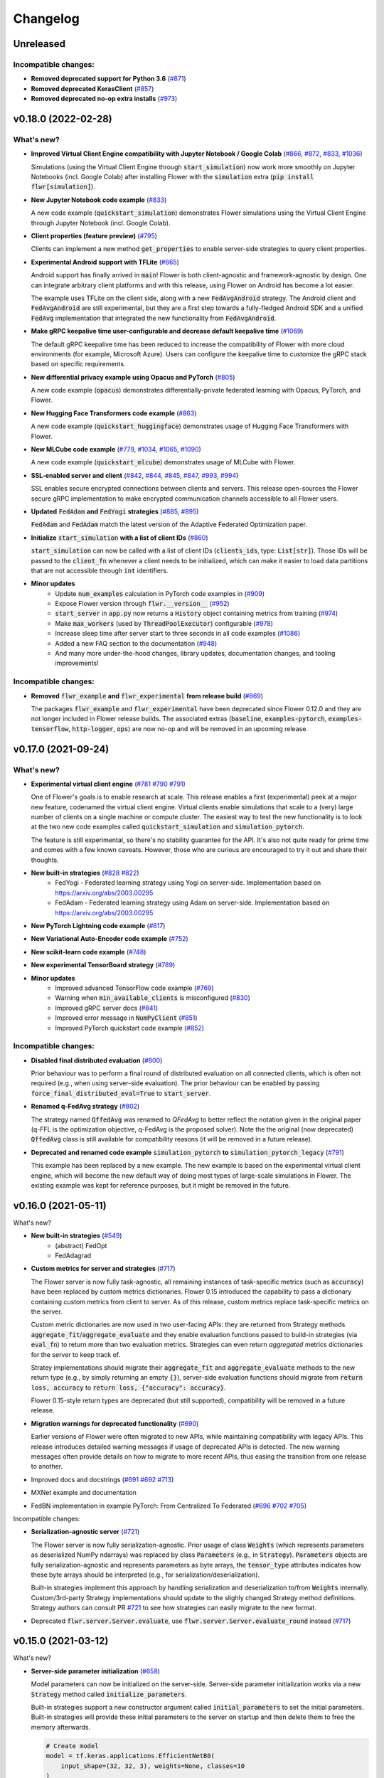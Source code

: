 Changelog
=========

Unreleased
----------

Incompatible changes:
~~~~~~~~~~~~~~~~~~~~~

* **Removed deprecated support for Python 3.6** (`#871 <https://github.com/adap/flower/pull/871>`_)
* **Removed deprecated KerasClient** (`#857 <https://github.com/adap/flower/pull/857>`_)
* **Removed deprecated no-op extra installs** (`#973 <https://github.com/adap/flower/pull/973>`_)


v0.18.0 (2022-02-28)
--------------------

What's new?
~~~~~~~~~~~

* **Improved Virtual Client Engine compatibility with Jupyter Notebook / Google Colab** (`#866 <https://github.com/adap/flower/pull/866>`_, `#872 <https://github.com/adap/flower/pull/872>`_, `#833 <https://github.com/adap/flower/pull/833>`_, `#1036 <https://github.com/adap/flower/pull/1036>`_)

  Simulations (using the Virtual Client Engine through :code:`start_simulation`) now work more smoothly on Jupyter Notebooks (incl. Google Colab) after installing Flower with the :code:`simulation` extra (:code:`pip install flwr[simulation]`).

* **New Jupyter Notebook code example** (`#833 <https://github.com/adap/flower/pull/833>`_)

  A new code example (:code:`quickstart_simulation`) demonstrates Flower simulations using the Virtual Client Engine through Jupyter Notebook (incl. Google Colab).

* **Client properties (feature preview)** (`#795 <https://github.com/adap/flower/pull/795>`_)

  Clients can implement a new method :code:`get_properties` to enable server-side strategies to query client properties.

* **Experimental Android support with TFLite** (`#865 <https://github.com/adap/flower/pull/865>`_)

  Android support has finally arrived in :code:`main`! Flower is both client-agnostic and framework-agnostic by design. One can integrate arbitrary client platforms and with this release, using Flower on Android has become a lot easier.

  The example uses TFLite on the client side, along with a new :code:`FedAvgAndroid` strategy. The Android client and :code:`FedAvgAndroid` are still experimental, but they are a first step towards a fully-fledged Android SDK and a unified :code:`FedAvg` implementation that integrated the new functionality from :code:`FedAvgAndroid`.

* **Make gRPC keepalive time user-configurable and decrease default keepalive time** (`#1069 <https://github.com/adap/flower/pull/1069>`_)

  The default gRPC keepalive time has been reduced to increase the compatibility of Flower with more cloud environments (for example, Microsoft Azure). Users can configure the keepalive time to customize the gRPC stack based on specific requirements.

* **New differential privacy example using Opacus and PyTorch** (`#805 <https://github.com/adap/flower/pull/805>`_)

  A new code example (:code:`opacus`) demonstrates differentially-private federated learning with Opacus, PyTorch, and Flower.

* **New Hugging Face Transformers code example** (`#863 <https://github.com/adap/flower/pull/863>`_)

  A new code example (:code:`quickstart_huggingface`) demonstrates usage of Hugging Face Transformers with Flower.

* **New MLCube code example** (`#779 <https://github.com/adap/flower/pull/779>`_, `#1034 <https://github.com/adap/flower/pull/1034>`_, `#1065 <https://github.com/adap/flower/pull/1065>`_, `#1090 <https://github.com/adap/flower/pull/1090>`_)

  A new code example (:code:`quickstart_mlcube`) demonstrates usage of MLCube with Flower.

* **SSL-enabled server and client** (`#842 <https://github.com/adap/flower/pull/842>`_,  `#844 <https://github.com/adap/flower/pull/844>`_,  `#845 <https://github.com/adap/flower/pull/845>`_, `#847 <https://github.com/adap/flower/pull/847>`_, `#993 <https://github.com/adap/flower/pull/993>`_, `#994 <https://github.com/adap/flower/pull/994>`_)

  SSL enables secure encrypted connections between clients and servers. This release open-sources the Flower secure gRPC implementation to make encrypted communication channels accessible to all Flower users.

* **Updated** :code:`FedAdam` **and** :code:`FedYogi` **strategies** (`#885 <https://github.com/adap/flower/pull/885>`_, `#895 <https://github.com/adap/flower/pull/895>`_)

  :code:`FedAdam` and :code:`FedAdam` match the latest version of the Adaptive Federated Optimization paper.

* **Initialize** :code:`start_simulation` **with a list of client IDs** (`#860 <https://github.com/adap/flower/pull/860>`_)

  :code:`start_simulation` can now be called with a list of client IDs (:code:`clients_ids`, type: :code:`List[str]`). Those IDs will be passed to the :code:`client_fn` whenever a client needs to be initialized, which can make it easier to load data partitions that are not accessible through :code:`int` identifiers.

* **Minor updates**
    * Update :code:`num_examples` calculation in PyTorch code examples in (`#909 <https://github.com/adap/flower/pull/909>`_)
    * Expose Flower version through :code:`flwr.__version__` (`#952 <https://github.com/adap/flower/pull/952>`_)
    * :code:`start_server` in :code:`app.py` now returns a :code:`History` object containing metrics from training (`#974 <https://github.com/adap/flower/pull/974>`_)
    * Make :code:`max_workers` (used by :code:`ThreadPoolExecutor`) configurable (`#978 <https://github.com/adap/flower/pull/978>`_)
    * Increase sleep time after server start to three seconds in all code examples (`#1086 <https://github.com/adap/flower/pull/1086>`_)
    * Added a new FAQ section to the documentation (`#948 <https://github.com/adap/flower/pull/948>`_)
    * And many more under-the-hood changes, library updates, documentation changes, and tooling improvements!

Incompatible changes:
~~~~~~~~~~~~~~~~~~~~~

* **Removed** :code:`flwr_example` **and** :code:`flwr_experimental` **from release build** (`#869 <https://github.com/adap/flower/pull/869>`_)
  
  The packages :code:`flwr_example` and :code:`flwr_experimental` have been deprecated since Flower 0.12.0 and they are not longer included in Flower release builds. The associated extras (:code:`baseline`, :code:`examples-pytorch`, :code:`examples-tensorflow`, :code:`http-logger`, :code:`ops`) are now no-op and will be removed in an upcoming release.


v0.17.0 (2021-09-24)
--------------------

What's new?
~~~~~~~~~~~

* **Experimental virtual client engine** (`#781 <https://github.com/adap/flower/pull/781>`_ `#790 <https://github.com/adap/flower/pull/790>`_ `#791 <https://github.com/adap/flower/pull/791>`_)

  One of Flower's goals is to enable research at scale. This release enables a first (experimental) peek at a major new feature, codenamed the virtual client engine. Virtual clients enable simulations that scale to a (very) large number of clients on a single machine or compute cluster. The easiest way to test the new functionality is to look at the two new code examples called :code:`quickstart_simulation` and :code:`simulation_pytorch`.

  The feature is still experimental, so there's no stability guarantee for the API. It's also not quite ready for prime time and comes with a few known caveats. However, those who are curious are encouraged to try it out and share their thoughts.

* **New built-in strategies** (`#828 <https://github.com/adap/flower/pull/828>`_ `#822 <https://github.com/adap/flower/pull/822>`_)
    * FedYogi - Federated learning strategy using Yogi on server-side. Implementation based on https://arxiv.org/abs/2003.00295
    * FedAdam - Federated learning strategy using Adam on server-side. Implementation based on https://arxiv.org/abs/2003.00295

* **New PyTorch Lightning code example** (`#617 <https://github.com/adap/flower/pull/617>`_)

* **New Variational Auto-Encoder code example** (`#752 <https://github.com/adap/flower/pull/752>`_)

* **New scikit-learn code example** (`#748 <https://github.com/adap/flower/pull/748>`_)

* **New experimental TensorBoard strategy** (`#789 <https://github.com/adap/flower/pull/789>`_)

* **Minor updates**
    * Improved advanced TensorFlow code example (`#769 <https://github.com/adap/flower/pull/769>`_)
    * Warning when :code:`min_available_clients` is misconfigured (`#830 <https://github.com/adap/flower/pull/830>`_)
    * Improved gRPC server docs (`#841 <https://github.com/adap/flower/pull/841>`_)
    * Improved error message in :code:`NumPyClient` (`#851 <https://github.com/adap/flower/pull/851>`_)
    * Improved PyTorch quickstart code example (`#852 <https://github.com/adap/flower/pull/852>`_)

Incompatible changes:
~~~~~~~~~~~~~~~~~~~~~

* **Disabled final distributed evaluation** (`#800 <https://github.com/adap/flower/pull/800>`_)

  Prior behaviour was to perform a final round of distributed evaluation on all connected clients, which is often not required (e.g., when using server-side evaluation). The prior behaviour can be enabled by passing :code:`force_final_distributed_eval=True` to :code:`start_server`.

* **Renamed q-FedAvg strategy** (`#802 <https://github.com/adap/flower/pull/802>`_)

  The strategy named :code:`QffedAvg` was renamed to `QFedAvg` to better reflect the notation given in the original paper (q-FFL is the optimization objective, q-FedAvg is the proposed solver). Note the the original (now deprecated) :code:`QffedAvg` class is still available for compatibility reasons (it will be removed in a future release).

* **Deprecated and renamed code example** :code:`simulation_pytorch` **to** :code:`simulation_pytorch_legacy` (`#791 <https://github.com/adap/flower/pull/791>`_)

  This example has been replaced by a new example. The new example is based on the experimental virtual client engine, which will become the new default way of doing most types of large-scale simulations in Flower. The existing example was kept for reference purposes, but it might be removed in the future.


v0.16.0 (2021-05-11)
--------------------

What's new?

* **New built-in strategies** (`#549 <https://github.com/adap/flower/pull/549>`_)
    * (abstract) FedOpt
    * FedAdagrad

* **Custom metrics for server and strategies** (`#717 <https://github.com/adap/flower/pull/717>`_)

  The Flower server is now fully task-agnostic, all remaining instances of task-specific metrics (such as :code:`accuracy`) have been replaced by custom metrics dictionaries. Flower 0.15 introduced the capability to pass a dictionary containing custom metrics from client to server. As of this release, custom metrics replace task-specific metrics on the server.

  Custom metric dictionaries are now used in two user-facing APIs: they are returned from Strategy methods :code:`aggregate_fit`/:code:`aggregate_evaluate` and they enable evaluation functions passed to build-in strategies (via :code:`eval_fn`) to return more than two evaluation metrics. Strategies can even return *aggregated* metrics dictionaries for the server to keep track of.

  Stratey implementations should migrate their :code:`aggregate_fit` and :code:`aggregate_evaluate` methods to the new return type (e.g., by simply returning an empty :code:`{}`), server-side evaluation functions should migrate from :code:`return loss, accuracy` to :code:`return loss, {"accuracy": accuracy}`.

  Flower 0.15-style return types are deprecated (but still supported), compatibility will be removed in a future release.

* **Migration warnings for deprecated functionality** (`#690 <https://github.com/adap/flower/pull/690>`_)

  Earlier versions of Flower were often migrated to new APIs, while maintaining compatibility with legacy APIs. This release introduces detailed warning messages if usage of deprecated APIs is detected. The new warning messages often provide details on how to migrate to more recent APIs, thus easing the transition from one release to another.

* Improved docs and docstrings (`#691 <https://github.com/adap/flower/pull/691>`_ `#692 <https://github.com/adap/flower/pull/692>`_ `#713 <https://github.com/adap/flower/pull/713>`_)

* MXNet example and documentation

* FedBN implementation in example PyTorch: From Centralized To Federated (`#696 <https://github.com/adap/flower/pull/696>`_ `#702 <https://github.com/adap/flower/pull/702>`_ `#705 <https://github.com/adap/flower/pull/705>`_)

Incompatible changes:

* **Serialization-agnostic server** (`#721 <https://github.com/adap/flower/pull/721>`_)

  The Flower server is now fully serialization-agnostic. Prior usage of class :code:`Weights` (which represents parameters as deserialized NumPy ndarrays) was replaced by class :code:`Parameters` (e.g., in :code:`Strategy`). :code:`Parameters` objects are fully serialization-agnostic and represents parameters as byte arrays, the :code:`tensor_type` attributes indicates how these byte arrays should be interpreted (e.g., for serialization/deserialization).

  Built-in strategies implement this approach by handling serialization and deserialization to/from :code:`Weights` internally. Custom/3rd-party Strategy implementations should update to the slighly changed Strategy method definitions. Strategy authors can consult PR `#721 <https://github.com/adap/flower/pull/721>`_ to see how strategies can easily migrate to the new format.

* Deprecated :code:`flwr.server.Server.evaluate`, use :code:`flwr.server.Server.evaluate_round` instead (`#717 <https://github.com/adap/flower/pull/717>`_)


v0.15.0 (2021-03-12)
--------------------

What's new?

* **Server-side parameter initialization** (`#658 <https://github.com/adap/flower/pull/658>`_)

  Model parameters can now be initialized on the server-side. Server-side parameter initialization works via a new :code:`Strategy` method called :code:`initialize_parameters`.

  Built-in strategies support a new constructor argument called :code:`initial_parameters` to set the initial parameters. Built-in strategies will provide these initial parameters to the server on startup and then delete them to free the memory afterwards.

  .. code-block:: python

    # Create model
    model = tf.keras.applications.EfficientNetB0(
        input_shape=(32, 32, 3), weights=None, classes=10
    )
    model.compile("adam", "sparse_categorical_crossentropy", metrics=["accuracy"])

    # Create strategy and initilize parameters on the server-side
    strategy = fl.server.strategy.FedAvg(
        # ... (other constructor arguments)
        initial_parameters=model.get_weights(),
    )

    # Start Flower server with the strategy
    fl.server.start_server("[::]:8080", config={"num_rounds": 3}, strategy=strategy)

  If no initial parameters are provided to the strategy, the server will continue to use the current behaviour (namely, it will ask one of the connected clients for its parameters and use these as the initial global parameters).

Deprecations

* Deprecate :code:`flwr.server.strategy.DefaultStrategy` (migrate to :code:`flwr.server.strategy.FedAvg`, which is equivalent)


v0.14.0 (2021-02-18)
--------------------

What's new?

* **Generalized** :code:`Client.fit` **and** :code:`Client.evaluate` **return values** (`#610 <https://github.com/adap/flower/pull/610>`_ `#572 <https://github.com/adap/flower/pull/572>`_ `#633 <https://github.com/adap/flower/pull/633>`_)

  Clients can now return an additional dictionary mapping :code:`str` keys to values of the following types: :code:`bool`, :code:`bytes`, :code:`float`, :code:`int`, :code:`str`. This means one can return almost arbitrary values from :code:`fit`/:code:`evaluate` and make use of them on the server side!
  
  This improvement also allowed for more consistent return types between :code:`fit` and :code:`evaluate`: :code:`evaluate` should now return a tuple :code:`(float, int, dict)` representing the loss, number of examples, and a dictionary holding arbitrary problem-specific values like accuracy. 
  
  In case you wondered: this feature is compatible with existing projects, the additional dictionary return value is optional. New code should however migrate to the new return types to be compatible with upcoming Flower releases (:code:`fit`: :code:`List[np.ndarray], int, Dict[str, Scalar]`, :code:`evaluate`: :code:`float, int, Dict[str, Scalar]`). See the example below for details.

  *Code example:* note the additional dictionary return values in both :code:`FlwrClient.fit` and :code:`FlwrClient.evaluate`: 

  .. code-block:: python

    class FlwrClient(fl.client.NumPyClient):
        def fit(self, parameters, config):
            net.set_parameters(parameters)
            train_loss = train(net, trainloader)
            return net.get_weights(), len(trainloader), {"train_loss": train_loss}

        def evaluate(self, parameters, config):
            net.set_parameters(parameters)
            loss, accuracy, custom_metric = test(net, testloader)
            return loss, len(testloader), {"accuracy": accuracy, "custom_metric": custom_metric}

* **Generalized** :code:`config` **argument in** :code:`Client.fit` **and** :code:`Client.evaluate` (`#595 <https://github.com/adap/flower/pull/595>`_)

  The :code:`config` argument used to be of type :code:`Dict[str, str]`, which means that dictionary values were expected to be strings. The new release generalizes this to enable values of the following types: :code:`bool`, :code:`bytes`, :code:`float`, :code:`int`, :code:`str`.
  
  This means one can now pass almost arbitrary values to :code:`fit`/:code:`evaluate` using the :code:`config` dictionary. Yay, no more :code:`str(epochs)` on the server-side and :code:`int(config["epochs"])` on the client side!

  *Code example:* note that the :code:`config` dictionary now contains non-:code:`str` values in both :code:`Client.fit` and :code:`Client.evaluate`: 

  .. code-block:: python
  
    class FlwrClient(fl.client.NumPyClient):
        def fit(self, parameters, config):
            net.set_parameters(parameters)
            epochs: int = config["epochs"]
            train_loss = train(net, trainloader, epochs)
            return net.get_weights(), len(trainloader), {"train_loss": train_loss}

        def evaluate(self, parameters, config):
            net.set_parameters(parameters)
            batch_size: int = config["batch_size"]
            loss, accuracy = test(net, testloader, batch_size)
            return loss, len(testloader), {"accuracy": accuracy}


v0.13.0 (2021-01-08)
--------------------

What's new?

* New example: PyTorch From Centralized To Federated (`#549 <https://github.com/adap/flower/pull/549>`_)
* Improved documentation
    * New documentation theme (`#551 <https://github.com/adap/flower/pull/551>`_)
    * New API reference (`#554 <https://github.com/adap/flower/pull/554>`_)
    * Updated examples documentation (`#549 <https://github.com/adap/flower/pull/549>`_)
    * Removed obsolete documentation (`#548 <https://github.com/adap/flower/pull/548>`_)

Bugfix:

* :code:`Server.fit` does not disconnect clients when finished, disconnecting the clients is now handled in :code:`flwr.server.start_server` (`#553 <https://github.com/adap/flower/pull/553>`_ `#540 <https://github.com/adap/flower/issues/540>`_).


v0.12.0 (2020-12-07)
--------------------

Important changes:

* Added an example for embedded devices (`#507 <https://github.com/adap/flower/pull/507>`_)
* Added a new NumPyClient (in addition to the existing KerasClient) (`#504 <https://github.com/adap/flower/pull/504>`_ `#508 <https://github.com/adap/flower/pull/508>`_)
* Deprecated `flwr_example` package and started to migrate examples into the top-level `examples` directory (`#494 <https://github.com/adap/flower/pull/494>`_ `#512 <https://github.com/adap/flower/pull/512>`_)


v0.11.0 (2020-11-30)
--------------------

Incompatible changes:

* Renamed strategy methods (`#486 <https://github.com/adap/flower/pull/486>`_) to unify the naming of Flower's public APIs. Other public methods/functions (e.g., every method in :code:`Client`, but also :code:`Strategy.evaluate`) do not use the :code:`on_` prefix, which is why we're removing it from the four methods in Strategy. To migrate rename the following :code:`Strategy` methods accordingly:
    * :code:`on_configure_evaluate` => :code:`configure_evaluate`
    * :code:`on_aggregate_evaluate` => :code:`aggregate_evaluate`
    * :code:`on_configure_fit` => :code:`configure_fit`
    * :code:`on_aggregate_fit` => :code:`aggregate_fit`

Important changes:

* Deprecated :code:`DefaultStrategy` (`#479 <https://github.com/adap/flower/pull/479>`_). To migrate use :code:`FedAvg` instead.
* Simplified examples and baselines (`#484 <https://github.com/adap/flower/pull/484>`_).
* Removed presently unused :code:`on_conclude_round` from strategy interface (`#483 <https://github.com/adap/flower/pull/483>`_).
* Set minimal Python version to 3.6.1 instead of 3.6.9 (`#471 <https://github.com/adap/flower/pull/471>`_).
* Improved :code:`Strategy` docstrings (`#470 <https://github.com/adap/flower/pull/470>`_).
